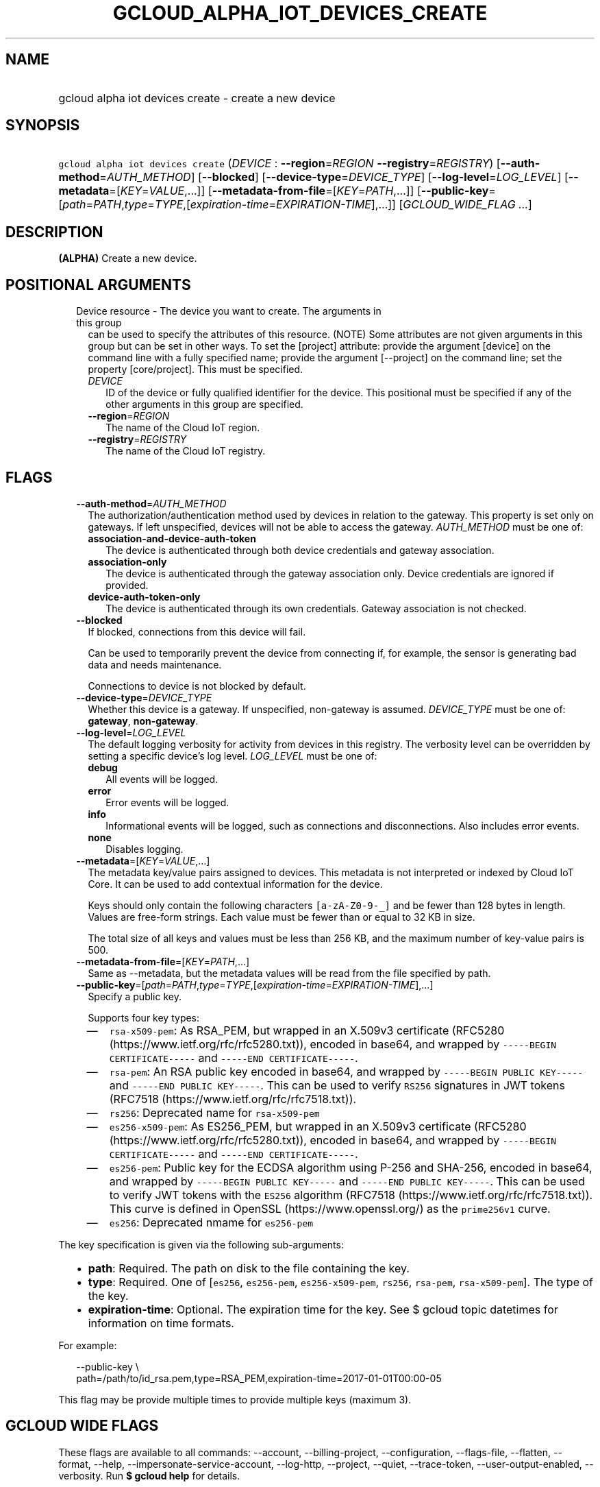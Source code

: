 
.TH "GCLOUD_ALPHA_IOT_DEVICES_CREATE" 1



.SH "NAME"
.HP
gcloud alpha iot devices create \- create a new device



.SH "SYNOPSIS"
.HP
\f5gcloud alpha iot devices create\fR (\fIDEVICE\fR\ :\ \fB\-\-region\fR=\fIREGION\fR\ \fB\-\-registry\fR=\fIREGISTRY\fR) [\fB\-\-auth\-method\fR=\fIAUTH_METHOD\fR] [\fB\-\-blocked\fR] [\fB\-\-device\-type\fR=\fIDEVICE_TYPE\fR] [\fB\-\-log\-level\fR=\fILOG_LEVEL\fR] [\fB\-\-metadata\fR=[\fIKEY\fR=\fIVALUE\fR,...]] [\fB\-\-metadata\-from\-file\fR=[\fIKEY\fR=\fIPATH\fR,...]] [\fB\-\-public\-key\fR=[\fIpath\fR=\fIPATH\fR,\fItype\fR=\fITYPE\fR,[\fIexpiration\-time\fR=\fIEXPIRATION\-TIME\fR],...]] [\fIGCLOUD_WIDE_FLAG\ ...\fR]



.SH "DESCRIPTION"

\fB(ALPHA)\fR Create a new device.



.SH "POSITIONAL ARGUMENTS"

.RS 2m
.TP 2m

Device resource \- The device you want to create. The arguments in this group
can be used to specify the attributes of this resource. (NOTE) Some attributes
are not given arguments in this group but can be set in other ways. To set the
[project] attribute: provide the argument [device] on the command line with a
fully specified name; provide the argument [\-\-project] on the command line;
set the property [core/project]. This must be specified.

.RS 2m
.TP 2m
\fIDEVICE\fR
ID of the device or fully qualified identifier for the device. This positional
must be specified if any of the other arguments in this group are specified.

.TP 2m
\fB\-\-region\fR=\fIREGION\fR
The name of the Cloud IoT region.

.TP 2m
\fB\-\-registry\fR=\fIREGISTRY\fR
The name of the Cloud IoT registry.


.RE
.RE
.sp

.SH "FLAGS"

.RS 2m
.TP 2m
\fB\-\-auth\-method\fR=\fIAUTH_METHOD\fR
The authorization/authentication method used by devices in relation to the
gateway. This property is set only on gateways. If left unspecified, devices
will not be able to access the gateway. \fIAUTH_METHOD\fR must be one of:

.RS 2m
.TP 2m
\fBassociation\-and\-device\-auth\-token\fR
The device is authenticated through both device credentials and gateway
association.
.TP 2m
\fBassociation\-only\fR
The device is authenticated through the gateway association only. Device
credentials are ignored if provided.
.TP 2m
\fBdevice\-auth\-token\-only\fR
The device is authenticated through its own credentials. Gateway association is
not checked.
.RE
.sp


.TP 2m
\fB\-\-blocked\fR
If blocked, connections from this device will fail.

Can be used to temporarily prevent the device from connecting if, for example,
the sensor is generating bad data and needs maintenance.



Connections to device is not blocked by default.

.TP 2m
\fB\-\-device\-type\fR=\fIDEVICE_TYPE\fR
Whether this device is a gateway. If unspecified, non\-gateway is assumed.
\fIDEVICE_TYPE\fR must be one of: \fBgateway\fR, \fBnon\-gateway\fR.

.TP 2m
\fB\-\-log\-level\fR=\fILOG_LEVEL\fR
The default logging verbosity for activity from devices in this registry. The
verbosity level can be overridden by setting a specific device's log level.
\fILOG_LEVEL\fR must be one of:

.RS 2m
.TP 2m
\fBdebug\fR
All events will be logged.
.TP 2m
\fBerror\fR
Error events will be logged.
.TP 2m
\fBinfo\fR
Informational events will be logged, such as connections and disconnections.
Also includes error events.
.TP 2m
\fBnone\fR
Disables logging.
.RE
.sp


.TP 2m
\fB\-\-metadata\fR=[\fIKEY\fR=\fIVALUE\fR,...]
The metadata key/value pairs assigned to devices. This metadata is not
interpreted or indexed by Cloud IoT Core. It can be used to add contextual
information for the device.

Keys should only contain the following characters \f5[a\-zA\-Z0\-9\-_]\fR and be
fewer than 128 bytes in length. Values are free\-form strings. Each value must
be fewer than or equal to 32 KB in size.

The total size of all keys and values must be less than 256 KB, and the maximum
number of key\-value pairs is 500.

.TP 2m
\fB\-\-metadata\-from\-file\fR=[\fIKEY\fR=\fIPATH\fR,...]
Same as \-\-metadata, but the metadata values will be read from the file
specified by path.

.TP 2m
\fB\-\-public\-key\fR=[\fIpath\fR=\fIPATH\fR,\fItype\fR=\fITYPE\fR,[\fIexpiration\-time\fR=\fIEXPIRATION\-TIME\fR],...]
Specify a public key.

Supports four key types:

.RS 2m
.IP "\(em" 2m
\f5rsa\-x509\-pem\fR: As RSA_PEM, but wrapped in an X.509v3 certificate (RFC5280
(https://www.ietf.org/rfc/rfc5280.txt)), encoded in base64, and wrapped by
\f5\-\-\-\-\-BEGIN CERTIFICATE\-\-\-\-\-\fR and \f5\-\-\-\-\-END
CERTIFICATE\-\-\-\-\-\fR.
.IP "\(em" 2m
\f5rsa\-pem\fR: An RSA public key encoded in base64, and wrapped by
\f5\-\-\-\-\-BEGIN PUBLIC KEY\-\-\-\-\-\fR and \f5\-\-\-\-\-END PUBLIC
KEY\-\-\-\-\-\fR. This can be used to verify \f5RS256\fR signatures in JWT
tokens (RFC7518 (https://www.ietf.org/rfc/rfc7518.txt)).
.IP "\(em" 2m
\f5rs256\fR: Deprecated name for \f5rsa\-x509\-pem\fR
.IP "\(em" 2m
\f5es256\-x509\-pem\fR: As ES256_PEM, but wrapped in an X.509v3 certificate
(RFC5280 (https://www.ietf.org/rfc/rfc5280.txt)), encoded in base64, and wrapped
by \f5\-\-\-\-\-BEGIN CERTIFICATE\-\-\-\-\-\fR and \f5\-\-\-\-\-END
CERTIFICATE\-\-\-\-\-\fR.
.IP "\(em" 2m
\f5es256\-pem\fR: Public key for the ECDSA algorithm using P\-256 and SHA\-256,
encoded in base64, and wrapped by \f5\-\-\-\-\-BEGIN PUBLIC KEY\-\-\-\-\-\fR and
\f5\-\-\-\-\-END PUBLIC KEY\-\-\-\-\-\fR. This can be used to verify JWT tokens
with the \f5ES256\fR algorithm (RFC7518 (https://www.ietf.org/rfc/rfc7518.txt)).
This curve is defined in OpenSSL (https://www.openssl.org/) as the
\f5prime256v1\fR curve.
.IP "\(em" 2m
\f5es256\fR: Deprecated nmame for \f5es256\-pem\fR

.RE
.RE
.sp
The key specification is given via the following sub\-arguments:

.RS 2m
.IP "\(bu" 2m
\fBpath\fR: Required. The path on disk to the file containing the key.
.IP "\(bu" 2m
\fBtype\fR: Required. One of [\f5es256\fR, \f5es256\-pem\fR,
\f5es256\-x509\-pem\fR, \f5rs256\fR, \f5rsa\-pem\fR, \f5rsa\-x509\-pem\fR]. The
type of the key.
.IP "\(bu" 2m
\fBexpiration\-time\fR: Optional. The expiration time for the key. See $ gcloud
topic datetimes for information on time formats.

.RE
.sp
For example:

.RS 2m
\-\-public\-key \e
    path=/path/to/id_rsa.pem,type=RSA_PEM,expiration\-time=2017\-01\-01T00:00\-05
.RE

This flag may be provide multiple times to provide multiple keys (maximum 3).



.SH "GCLOUD WIDE FLAGS"

These flags are available to all commands: \-\-account, \-\-billing\-project,
\-\-configuration, \-\-flags\-file, \-\-flatten, \-\-format, \-\-help,
\-\-impersonate\-service\-account, \-\-log\-http, \-\-project, \-\-quiet,
\-\-trace\-token, \-\-user\-output\-enabled, \-\-verbosity. Run \fB$ gcloud
help\fR for details.



.SH "API REFERENCE"

This command uses the \fBcloudiot/v1\fR API. The full documentation for this API
can be found at: https://cloud.google.com/iot



.SH "NOTES"

This command is currently in ALPHA and may change without notice. If this
command fails with API permission errors despite specifying the right project,
you may be trying to access an API with an invitation\-only early access
whitelist. These variants are also available:

.RS 2m
$ gcloud iot devices create
$ gcloud beta iot devices create
.RE

